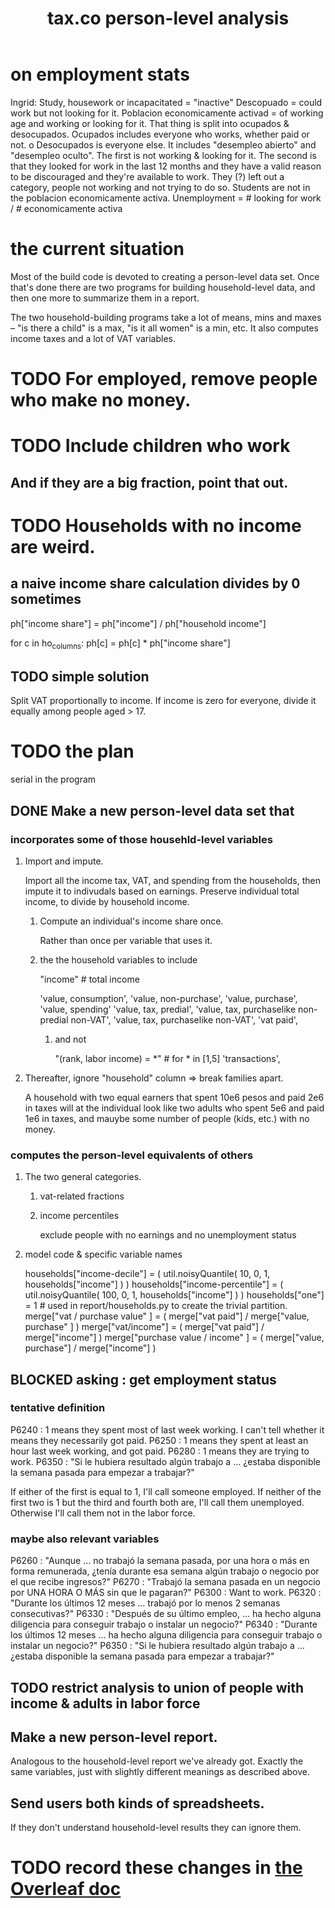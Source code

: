 :PROPERTIES:
:ID:       2d8ca73e-da41-4876-9a8e-982164228839
:END:
#+title: tax.co person-level analysis
* on employment stats
  Ingrid: Study, housework or incapacitated = "inactive"
  Descopuado = could work but not looking for it.
  Poblacion economicamente activad = of working age and working or looking for it.
  That thing is split into ocupados & desocupados.
  Ocupados includes everyone who works, whether paid or not.
o  Desocupados is everyone else. It includes "desempleo abierto" and "desempleo oculto". The first is not working & looking for it. The second is that they looked for work in the last 12 months and they have a valid reason to be discouraged and they're available to work. They (?) left out a category, people not working and not trying to do so.
  Students are not in the poblacion economicamente activa.
  Unemployment = # looking for work / # economicamente activa
* the current situation
  Most of the build code is devoted to creating a person-level data set. Once that's done there are two programs for building household-level data, and then one more to summarize them in a report.

  The two household-building programs take a lot of means, mins and maxes -- "is there a child" is a max, "is it all women" is a min, etc. It also computes income taxes and a lot of VAT variables.
* TODO For employed, remove people who make no money.
* TODO Include children who work
** And if they are a big fraction, point that out.
* TODO Households with no income are weird.
** a naive income share calculation divides by 0 sometimes
   ph["income share"] = ph["income"] / ph["household income"]

   for c in ho_columns:
     ph[c] = ph[c] * ph["income share"]
** TODO simple solution
   Split VAT proportionally to income.
   If income is zero for everyone,
   divide it equally among people aged > 17.
* TODO the plan
  serial in the program
** DONE Make a new person-level data set that
*** incorporates some of those househld-level variables
**** Import and impute.
     Import all the income tax, VAT, and spending from the households,
     then impute it to indivudals based on earnings.
     Preserve individual total income, to divide by household income.
***** Compute an individual's income share once.
      Rather than once per variable that uses it.
***** the the household variables to include
      "income" # total income
	# so that VAT can be allocated among household members
	# according to their share of the household's total income
      'value, consumption',
      'value, non-purchase',
      'value, purchase',
      'value, spending'
      'value, tax, predial',
      'value, tax, purchaselike non-predial non-VAT',
      'value, tax, purchaselike non-VAT',
      'vat paid',
****** and not
       "(rank, labor income) = *" # for * in [1,5]
       'transactions',
**** Thereafter, ignore "household" column => break families apart.
     A household with two equal earners that spent 10e6 pesos and paid 2e6 in taxes will at the individual look like two adults who spent 5e6 and paid 1e6 in taxes, and mauybe some number of people (kids, etc.) with no money.
*** computes the person-level equivalents of others
**** The two general categories.
***** vat-related fractions
***** income percentiles
      exclude people with no earnings and no unemployment status
**** model code & specific variable names
     households["income-decile"] = (
       util.noisyQuantile( 10, 0, 1, households["income"] ) )
     households["income-percentile"] = (
       util.noisyQuantile( 100, 0, 1, households["income"] ) )
     households["one"] = 1 # used in report/households.py to create the trivial partition.
     merge["vat / purchase value" ] = (
       merge["vat paid"]   / merge["value, purchase" ] )
     merge["vat/income"] = (
       merge["vat paid"]   / merge["income"] )
     merge["purchase value / income"   ] = (
       merge["value, purchase"] / merge["income"] )
** BLOCKED asking : get employment status
*** tentative definition
    P6240 : 1 means they spent most of last week working. I can't tell whether it means they necessarily got paid.
    P6250 : 1 means they spent at least an hour last week working, and got paid.
    P6280 : 1 means they are trying to work.
    P6350 : "Si le hubiera resultado algún trabajo a ... ¿estaba disponible la semana pasada para empezar a trabajar?"

  If either of the first is equal to 1, I'll call someone employed. If neither of the first two is 1 but the third and fourth both are, I'll call them unemployed. Otherwise I'll call them not in the labor force.
*** maybe also relevant variables
    P6260 : "Aunque ... no trabajó la semana pasada, por una hora o más en forma remunerada, ¿tenía durante esa semana algún trabajo o negocio por el que recibe ingresos?"
    P6270 : "Trabajó la semana pasada en un negocio por UNA HORA O MÁS sin que le pagaran?"
    P6300 : Want to work.
    P6320 : "Durante los últimos 12 meses ... trabajó por lo menos 2 semanas consecutivas?"
    P6330 : "Después de su último empleo, ... ha hecho alguna diligencia para conseguir trabajo o instalar un negocio?"
    P6340  : "Durante los últimos 12 meses ... ha hecho alguna diligencia para conseguir trabajo o instalar un negocio?"
    P6350  : "Si le hubiera resultado algún trabajo a ... ¿estaba disponible la semana pasada para empezar a trabajar?"
** TODO restrict analysis to union of people with income & adults in labor force
** Make a new person-level report.
   Analogous to the household-level report we've already got. Exactly the same variables, just with slightly different meanings as described above.
** Send users both kinds of spreadsheets.
   If they don't understand household-level results they can ignore them.
* TODO record these changes in [[id:f59167a2-3e74-4d37-a9ec-780c413789a4][the Overleaf doc]]
